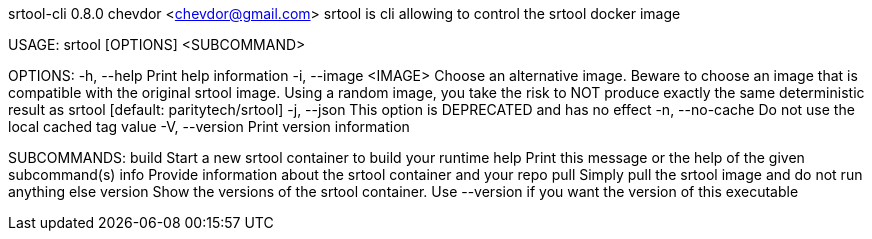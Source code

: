 srtool-cli 0.8.0
chevdor <chevdor@gmail.com>
srtool is cli allowing to control the srtool docker image

USAGE:
    srtool [OPTIONS] <SUBCOMMAND>

OPTIONS:
    -h, --help             Print help information
    -i, --image <IMAGE>    Choose an alternative image. Beware to choose an image that is compatible
                           with the original srtool image. Using a random image, you take the risk
                           to NOT produce exactly the same deterministic result as srtool [default:
                           paritytech/srtool]
    -j, --json             This option is DEPRECATED and has no effect
    -n, --no-cache         Do not use the local cached tag value
    -V, --version          Print version information

SUBCOMMANDS:
    build      Start a new srtool container to build your runtime
    help       Print this message or the help of the given subcommand(s)
    info       Provide information about the srtool container and your repo
    pull       Simply pull the srtool image and do not run anything else
    version    Show the versions of the srtool container. Use --version if you want the version
               of this executable
